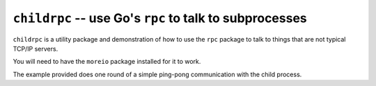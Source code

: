 ==========================================================
 ``childrpc`` -- use Go's ``rpc`` to talk to subprocesses
==========================================================

``childrpc`` is a utility package and demonstration of how to use the
``rpc`` package to talk to things that are not typical TCP/IP servers.

You will need to have the ``moreio`` package installed for it to work.

The example provided does one round of a simple ping-pong
communication with the child process.

